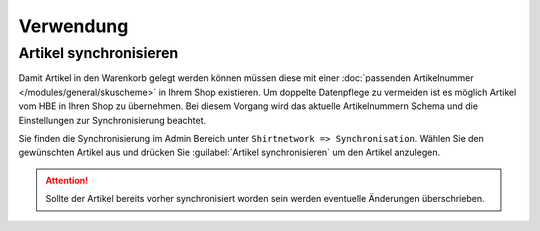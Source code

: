 #############
Verwendung
#############

Artikel synchronisieren
=======================

Damit Artikel in den Warenkorb gelegt werden können müssen diese mit einer :doc:`passenden Artikelnummer </modules/general/skuscheme>` in Ihrem Shop existieren.
Um doppelte Datenpflege zu vermeiden ist es möglich Artikel vom HBE in Ihren Shop zu übernehmen.
Bei diesem Vorgang wird das aktuelle Artikelnummern Schema und die Einstellungen zur Synchronisierung beachtet.

Sie finden die Synchronisierung im Admin Bereich unter ``Shirtnetwork => Synchronisation``. Wählen Sie den gewünschten
Artikel aus und drücken Sie :guilabel:`Artikel synchronisieren` um den Artikel anzulegen.

.. Attention::
    Sollte der Artikel bereits vorher synchronisiert worden sein werden eventuelle Änderungen überschrieben.